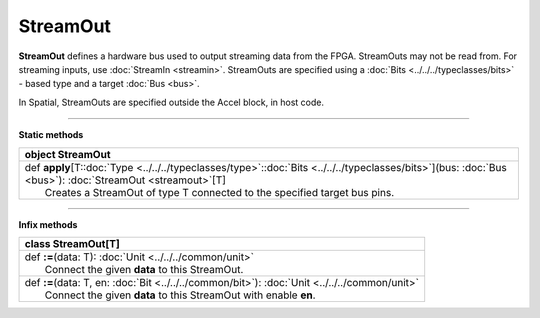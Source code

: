 
.. role:: black
.. role:: gray
.. role:: silver
.. role:: white
.. role:: maroon
.. role:: red
.. role:: fuchsia
.. role:: pink
.. role:: orange
.. role:: yellow
.. role:: lime
.. role:: green
.. role:: olive
.. role:: teal
.. role:: cyan
.. role:: aqua
.. role:: blue
.. role:: navy
.. role:: purple

.. _StreamOut:

StreamOut
=========


**StreamOut** defines a hardware bus used to output streaming data from the FPGA.
StreamOuts may not be read from. For streaming inputs, use :doc:`StreamIn <streamin>`.
StreamOuts are specified using a :doc:`Bits <../../../typeclasses/bits>` - based type and a target :doc:`Bus <bus>`.

In Spatial, StreamOuts are specified outside the Accel block, in host code.


-----------------

**Static methods**

+----------+------------------------------------------------------------------------------------------------------------------------------------------------------------------+
| object     **StreamOut**                                                                                                                                                    |
+==========+==================================================================================================================================================================+
| |    def   **apply**\[T\::doc:`Type <../../../typeclasses/type>`\::doc:`Bits <../../../typeclasses/bits>`\]\(bus\: :doc:`Bus <bus>`\)\: :doc:`StreamOut <streamout>`\[T\]   |
| |            Creates a StreamOut of type T connected to the specified target bus pins.                                                                                      |
+----------+------------------------------------------------------------------------------------------------------------------------------------------------------------------+



-------------

**Infix methods**

+----------+----------------------------------------------------------------------------------------------------+
| class      **StreamOut**\[T\]                                                                                 |
+==========+====================================================================================================+
| |    def   **\:=**\(data\: T\)\: :doc:`Unit <../../../common/unit>`                                           |
| |            Connect the given **data** to this StreamOut.                                                    |
+----------+----------------------------------------------------------------------------------------------------+
| |    def   **\:=**\(data\: T, en\: :doc:`Bit <../../../common/bit>`\)\: :doc:`Unit <../../../common/unit>`    |
| |            Connect the given **data** to this StreamOut with enable **en**.                                 |
+----------+----------------------------------------------------------------------------------------------------+


